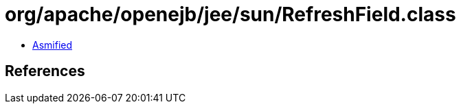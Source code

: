 = org/apache/openejb/jee/sun/RefreshField.class

 - link:RefreshField-asmified.java[Asmified]

== References

